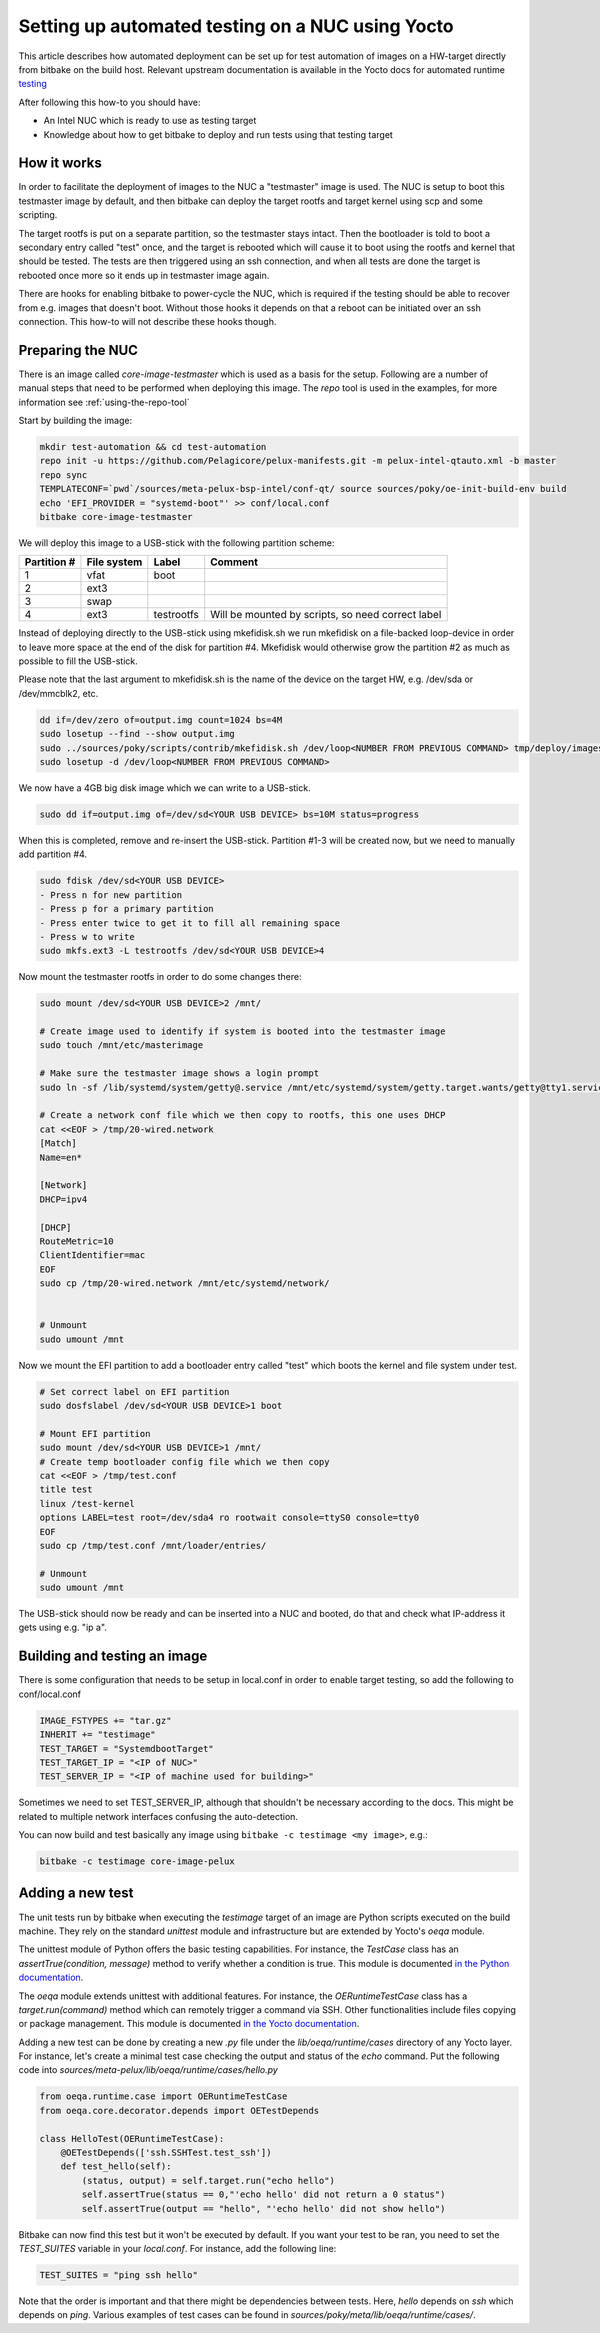 Setting up automated testing on a NUC using Yocto
=================================================

This article describes how automated deployment can be set up for test automation of images on a
HW-target directly from bitbake on the build host. Relevant upstream documentation is available in the Yocto docs
for automated runtime testing_

After following this how-to you should have:

* An Intel NUC which is ready to use as testing target
* Knowledge about how to get bitbake to deploy and run tests using that testing target


How it works
------------
In order to facilitate the deployment of images to the NUC a "testmaster" image is used. The NUC is setup to boot
this testmaster image by default, and then bitbake can deploy the target rootfs and target kernel using scp and some
scripting.

The target rootfs is put on a separate partition, so the testmaster stays intact. Then the bootloader is
told to boot a secondary entry called "test" once, and the target is rebooted which will cause it to boot using the
rootfs and kernel that should be tested. The tests are then triggered using an ssh connection, and when all tests are
done the target is rebooted once more so it ends up in testmaster image again.

There are hooks for enabling bitbake to power-cycle the NUC, which is required if the testing should be able
to recover from e.g. images that doesn't boot. Without those hooks it depends on that a reboot can be initiated over an
ssh connection. This how-to will not describe these hooks though.


Preparing the NUC
-----------------
There is an image called `core-image-testmaster` which is used as a basis for the setup. Following are a number of
manual steps that need to be performed when deploying this image. The `repo` tool is used in the examples, for
more information see :ref:`using-the-repo-tool`

Start by building the image:

.. code-block:: bash

    mkdir test-automation && cd test-automation
    repo init -u https://github.com/Pelagicore/pelux-manifests.git -m pelux-intel-qtauto.xml -b master
    repo sync
    TEMPLATECONF=`pwd`/sources/meta-pelux-bsp-intel/conf-qt/ source sources/poky/oe-init-build-env build
    echo 'EFI_PROVIDER = "systemd-boot"' >> conf/local.conf
    bitbake core-image-testmaster

We will deploy this image to a USB-stick with the following partition scheme:

=========== =========== ========== =======
Partition # File system Label      Comment
=========== =========== ========== =======
1           vfat        boot
2           ext3
3           swap
4           ext3        testrootfs Will be mounted by scripts, so need correct label
=========== =========== ========== =======

Instead of deploying directly to the USB-stick using mkefidisk.sh we run mkefidisk on a file-backed loop-device
in order to leave more space at the end of the disk for partition #4. Mkefidisk would otherwise grow the partition #2
as much as possible to fill the USB-stick.

Please note that the last argument to mkefidisk.sh is the name of the device on the target HW, e.g. /dev/sda or /dev/mmcblk2, etc.

.. code-block:: bash

    dd if=/dev/zero of=output.img count=1024 bs=4M
    sudo losetup --find --show output.img
    sudo ../sources/poky/scripts/contrib/mkefidisk.sh /dev/loop<NUMBER FROM PREVIOUS COMMAND> tmp/deploy/images/intel-corei7-64/core-image-testmaster-intel-corei7-64.hddimg /dev/sda
    sudo losetup -d /dev/loop<NUMBER FROM PREVIOUS COMMAND>

We now have a 4GB big disk image which we can write to a USB-stick.

.. code-block:: bash

    sudo dd if=output.img of=/dev/sd<YOUR USB DEVICE> bs=10M status=progress

When this is completed, remove and re-insert the USB-stick. Partition #1-3 will be created now, but we need to manually add
partition #4.

.. code-block:: bash

    sudo fdisk /dev/sd<YOUR USB DEVICE>
    - Press n for new partition
    - Press p for a primary partition
    - Press enter twice to get it to fill all remaining space
    - Press w to write
    sudo mkfs.ext3 -L testrootfs /dev/sd<YOUR USB DEVICE>4

Now mount the testmaster rootfs in order to do some changes there:

.. code-block:: bash

    sudo mount /dev/sd<YOUR USB DEVICE>2 /mnt/

    # Create image used to identify if system is booted into the testmaster image
    sudo touch /mnt/etc/masterimage

    # Make sure the testmaster image shows a login prompt
    sudo ln -sf /lib/systemd/system/getty@.service /mnt/etc/systemd/system/getty.target.wants/getty@tty1.service

    # Create a network conf file which we then copy to rootfs, this one uses DHCP
    cat <<EOF > /tmp/20-wired.network
    [Match]
    Name=en*

    [Network]
    DHCP=ipv4

    [DHCP]
    RouteMetric=10
    ClientIdentifier=mac
    EOF
    sudo cp /tmp/20-wired.network /mnt/etc/systemd/network/


    # Unmount
    sudo umount /mnt

Now we mount the EFI partition to add a bootloader entry called "test" which boots the kernel and file system under test.

.. code-block:: bash

    # Set correct label on EFI partition
    sudo dosfslabel /dev/sd<YOUR USB DEVICE>1 boot

    # Mount EFI partition
    sudo mount /dev/sd<YOUR USB DEVICE>1 /mnt/
    # Create temp bootloader config file which we then copy
    cat <<EOF > /tmp/test.conf
    title test
    linux /test-kernel
    options LABEL=test root=/dev/sda4 ro rootwait console=ttyS0 console=tty0
    EOF
    sudo cp /tmp/test.conf /mnt/loader/entries/

    # Unmount
    sudo umount /mnt

The USB-stick should now be ready and can be inserted into a NUC and booted, do that and check what IP-address it gets
using e.g. "ip a".


Building and testing an image
-----------------------------

There is some configuration that needs to be setup in local.conf in order to enable target testing, so add the
following to conf/local.conf

.. code-block:: bash

    IMAGE_FSTYPES += "tar.gz"
    INHERIT += "testimage"
    TEST_TARGET = "SystemdbootTarget"
    TEST_TARGET_IP = "<IP of NUC>"
    TEST_SERVER_IP = "<IP of machine used for building>"

Sometimes we need to set TEST_SERVER_IP, although that shouldn't be necessary according to the docs.
This might be related to multiple network interfaces confusing the auto-detection.

You can now build and test basically any image using ``bitbake -c testimage <my image>``, e.g.:

.. code-block:: bash

    bitbake -c testimage core-image-pelux

Adding a new test
-----------------

The unit tests run by bitbake when executing the `testimage` target of an image
are Python scripts executed on the build machine. They rely on the standard
`unittest` module and infrastructure but are extended by Yocto's `oeqa` module.

The unittest module of Python offers the basic testing capabilities. For
instance, the `TestCase` class has an `assertTrue(condition, message)` method to
verify whether a condition is true. This module is documented `in the Python
documentation`_.

The `oeqa` module extends unittest with additional features. For instance, the
`OERuntimeTestCase` class has a `target.run(command)` method which can remotely
trigger a command via SSH. Other functionalities include files copying or
package management. This module is documented `in the Yocto documentation`_.

Adding a new test can be done by creating a new `.py` file under the
`lib/oeqa/runtime/cases` directory of any Yocto layer. For instance, let's
create a minimal test case checking the output and status of the `echo` command.
Put the following code into
`sources/meta-pelux/lib/oeqa/runtime/cases/hello.py`

.. code-block:: python

    from oeqa.runtime.case import OERuntimeTestCase
    from oeqa.core.decorator.depends import OETestDepends

    class HelloTest(OERuntimeTestCase):
        @OETestDepends(['ssh.SSHTest.test_ssh'])
        def test_hello(self):
            (status, output) = self.target.run("echo hello")
            self.assertTrue(status == 0,"'echo hello' did not return a 0 status")
            self.assertTrue(output == "hello", "'echo hello' did not show hello")

Bitbake can now find this test but it won't be executed by default. If you want
your test to be ran, you need to set the `TEST_SUITES` variable in your
`local.conf`. For instance, add the following line:

.. code-block:: bash

    TEST_SUITES = "ping ssh hello"

Note that the order is important and that there might be dependencies between
tests. Here, `hello` depends on `ssh` which depends on `ping`. Various examples of
test cases can be found in `sources/poky/meta/lib/oeqa/runtime/cases/`.

.. _testing: http://www.yoctoproject.org/docs/2.2/dev-manual/dev-manual.html#performing-automated-runtime-testing.
.. _meta-pelux: https://github.com/Pelagicore/meta-pelux
.. _in the Python documentation: https://docs.python.org/2/library/unittest.html
.. _in the Yocto documentation: https://wiki.yoctoproject.org/wiki/Image_tests#Writing_new_tests

